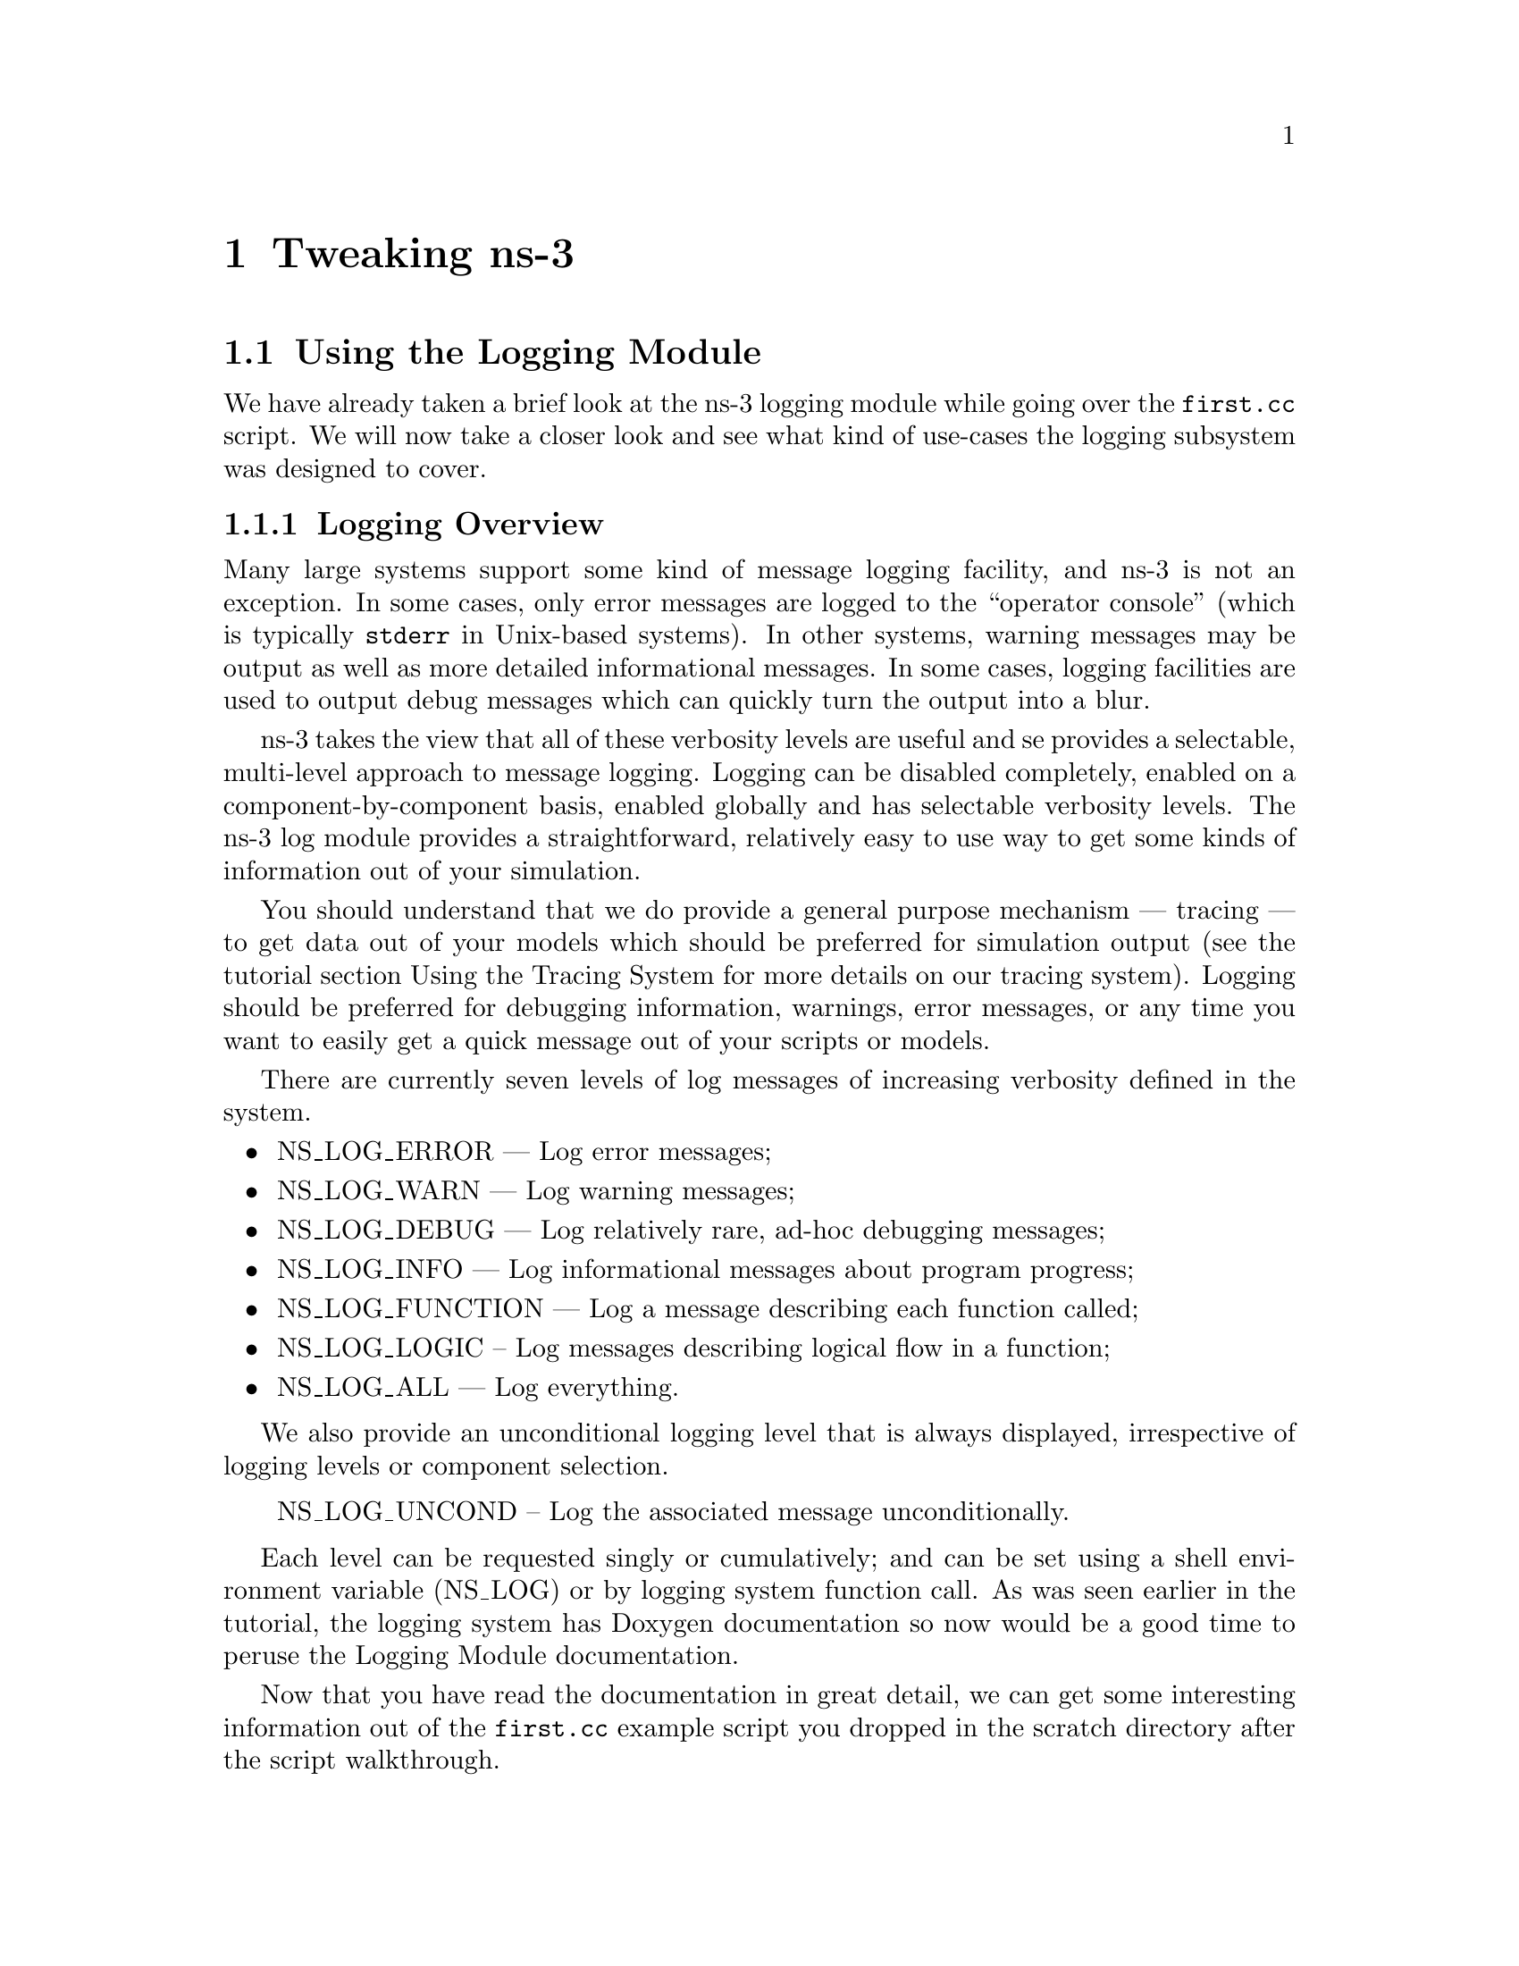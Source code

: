 
@c ========================================================================
@c Begin document body here
@c ========================================================================

@c ========================================================================
@c PART:  Tweaking ns-3
@c ========================================================================
@c The below chapters are under the major heading "Tweaking ns-3"
@c This is similar to the Latex \part command
@c
@c ========================================================================
@c Tweaking ns-3
@c ========================================================================
@node Tweaking ns-3
@chapter Tweaking ns-3

@menu
* Using the Logging Module::
* Using Command Line Arguments::
* Using the Tracing System::
@end menu

@c ========================================================================
@c Using the Logging Module
@c ========================================================================
@node Using the Logging Module
@section Using the Logging Module

@cindex logging
We have already taken a brief look at the ns-3 logging module while going
over the @code{first.cc} script.  We will now take a closer look and see what
kind of use-cases the logging subsystem was designed to cover.

@node Logging Overview
@subsection Logging Overview
Many large systems support some kind of message logging facility, and ns-3
is not an exception.  In some cases, only error messages are logged to the 
``operator console'' (which is typically @code{stderr} in Unix-based systems).
In other systems, warning messages may be output as well as more detailed 
informational messages.  In some cases, logging facilities are used to output
debug messages which can quickly turn the output into a blur.

ns-3 takes the view that all of these verbosity levels are useful and se
provides a selectable, multi-level approach to message logging.  Logging can
be disabled completely, enabled on a component-by-component basis, enabled
globally and has selectable verbosity levels.  The ns-3 log module provides
a straightforward, relatively easy to use way to get some kinds of information
out of your simulation.

You should understand that we do provide a general purpose mechanism --- 
tracing --- to get data out of your models which should be preferred for 
simulation output (see the tutorial section Using the Tracing System for
more details on our tracing system).  Logging should be preferred for 
debugging information, warnings, error messages, or any time you want to 
easily get a quick message out of your scripts or models.

There are currently seven levels of log messages of increasing verbosity
defined in the system.  

@itemize @bullet
@item NS_LOG_ERROR --- Log error messages;
@item NS_LOG_WARN --- Log warning messages;
@item NS_LOG_DEBUG --- Log relatively rare, ad-hoc debugging messages;
@item NS_LOG_INFO --- Log informational messages about program progress;
@item NS_LOG_FUNCTION --- Log a message describing each function called;
@item NS_LOG_LOGIC -- Log messages describing logical flow in a function;
@item NS_LOG_ALL --- Log everything.
@end itemize

We also provide an unconditional logging level that is always displayed,
irrespective of logging levels or component selection.

@itemize @bullet
NS_LOG_UNCOND -- Log the associated message unconditionally.
@end itemize

Each level can be requested singly or cumulatively; and can be set using a
shell environment variable (NS_LOG) or by logging system function call.  As
was seen earlier in the tutorial, the logging system has Doxygen documentation
so now would be a good time to peruse the Logging Module documentation.

Now that you have read the documentation in great detail, we can get some
interesting information out of the @code{first.cc} example script you dropped
in the scratch directory after the script walkthrough.

@node Enabling Logging
@subsection Enabling Logging Using the NS_LOG Environment Variable
@cindex NS_LOG
First, let's use the NS_LOG environment variable to turn on some more logging
in the @code{first.cc} script you have already built.  Go ahead and run the
script just as you did previously,

@verbatim
  ~/repos/ns-3-tutorial > ./waf --run scratch/first
  Entering directory `/home/craigdo/repos/ns-3-tutorial/build'
  Compilation finished successfully
  Sent 1024 bytes to 10.1.1.2
  Received 1024 bytes from 10.1.1.1
  Received 1024 bytes from 10.1.1.2
  ~/repos/ns-3-tutorial >
@end verbatim

The ``Sent'' and ``Received'' messages are actually logging messages from the
@code{UdpEchoClientApplication} and @code{UdpEchoServerApplication}.  We can
ask the client application, for example, to print more information by setting
its logging level via the NS_LOG environment variable.  I am going to assume
from here on that are using an sh-like shell that uses the``VARIABLE=value''
syntax.  If you are using a csh-like shell, then you will have to convert to
``setenv VARIABLE value'' syntax.

Let's ask the UDP echo client application to print a little more information.
Right now, it is responding to the following line of code in @code{first.cc},

@verbatim
  LogComponentEnable("UdpEchoClientApplication", LOG_LEVEL_INFO);
@end verbatim

This line of code enables the @code{LOG_LEVEL_INFO} level of logging.  When 
we pass a logging level flag, we are actually enabling the given level and
all lower levels.  In this case, we have enabled @code{NS_LOG_INFO},
@code{NS_LOG_DEBUG}, @code{NS_LOG_WARN} and @code{NS_LOG_ERROR}.  We can
increase the logging level and get more information without changing the
script and recompiling by setting the NS_LOG environment variable like this:

@verbatim
  ~/repos/ns-3-tutorial > export NS_LOG=UdpEchoClientApplication=level_all
@end verbatim

This sets the environment variable @code{NS_LOG} to the string,

@verbatim
  UdpEchoClientApplication=level_all
@end verbatim

The left hand side of the assignment is the name of the logging component we
want to set, and the right hand side is the flag we want to use.  In this case,
we are going to turn on all of the debugging levels for the application.  If
you run the script with NS_LOG set this way you should see the following 
output:

@verbatim
  ~/repos/ns-3-tutorial > ./waf --run scratch/first
  Entering directory `/home/craigdo/repos/ns-3-tutorial/build'
  Compilation finished successfully
  UdpEchoClientApplication:UdpEchoClient()
  UdpEchoClientApplication:StartApplication()
  UdpEchoClientApplication:ScheduleTransmit()
  UdpEchoClientApplication:Send()
  Sent 1024 bytes to 10.1.1.2
  Received 1024 bytes from 10.1.1.1
  UdpEchoClientApplication:HandleRead(0x62c640, 0x62cd70)
  Received 1024 bytes from 10.1.1.2
  UdpEchoClientApplication:StopApplication()
  UdpEchoClientApplication:DoDispose()
  UdpEchoClientApplication:~UdpEchoClient()
  ~/repos/ns-3-tutorial >
@end verbatim

The only additional debug information provided by the application is from
the NS_LOG_FUNCTION level.  You can now see a log of the function calls that
were made to the application.  If you look closely you will notice a single
colon between the string @code{UdpEchoClientApplication} and the method name
where you might have expected a C++ scope operator (@code{::}).  This is
intentional.  The name is not actually a class name, it is a logging component
name.  When there is a one-to-one correspondence between a source file and a
class, this will generally be the class name but you should understand that
it is not actually a class name, and there is a single colon to separate the
logging component name from the function name that is printed.

It turns out that in come cases, it can be hard to determine which method
actually generates a log message.  If you look in the text above, you may
wonder where the string ``@code{Received 1024 bytes from 10.1.1.1}'' comes
from.  You can resolve this by ORing the @code{prefix_func} level into the
@code{NS_LOG} environment variable.  Try doing the following,

@verbatim
  export 'NS_LOG=UdpEchoClientApplication=level_all|prefix_func'
@end verbatim

Note that the single quotes are required since the vertical bar is a Unix
pipe connector.

Now, if you run the script you will see that the logging system makes sure 
that every message from the given log component is prefixed with the component
name.

@verbatim
  ~/repos/ns-3-tutorial > ./waf --run scratch/first
  Entering directory `/home/craigdo/repos/ns-3-tutorial/build'
  Compilation finished successfully
  UdpEchoClientApplication:UdpEchoClient()
  UdpEchoClientApplication:StartApplication()
  UdpEchoClientApplication:ScheduleTransmit()
  UdpEchoClientApplication:Send()
  UdpEchoClientApplication:Send(): Sent 1024 bytes to 10.1.1.2
  Received 1024 bytes from 10.1.1.1
  UdpEchoClientApplication:HandleRead(0x62c710, 0x62ce40)
  UdpEchoClientApplication:HandleRead(): Received 1024 bytes from 10.1.1.2
  UdpEchoClientApplication:StopApplication()
  UdpEchoClientApplication:DoDispose()
  UdpEchoClientApplication:~UdpEchoClient()
  ~/repos/ns-3-tutorial >
@end verbatim

You can now see all of the messages coming from the UDP echo client application
are identified as such.  The remaining message must be coming from the UDP
echo server application.  We can enable that component by entering a colon
separated list of components in the NS_LOG environment variable.

@verbatim
  export 'NS_LOG=UdpEchoClientApplication=level_all|prefix_func:
                 UdpEchoServerApplication=level_all|prefix_func'
@end verbatim

Note that you will need to remove the newline after the @code{:} in the
example text above.

Now, if you run the script you will see all of the log messages from both the
echo client and server applications.  You may see that this can be very useful
in debugging problems.

@verbatim
  ~/repos/ns-3-tutorial > ./waf --run scratch/first
  Entering directory `/home/craigdo/repos/ns-3-tutorial/build'
  Compilation finished successfully
  UdpEchoServerApplication:UdpEchoServer()
  UdpEchoClientApplication:UdpEchoClient()
  UdpEchoServerApplication:StartApplication()
  UdpEchoClientApplication:StartApplication()
  UdpEchoClientApplication:ScheduleTransmit()
  UdpEchoClientApplication:Send()
  UdpEchoClientApplication:Send(): Sent 1024 bytes to 10.1.1.2
  UdpEchoServerApplication:HandleRead(): Received 1024 bytes from 10.1.1.1
  UdpEchoServerApplication:HandleRead(): Echoing packet
  UdpEchoClientApplication:HandleRead(0x62c760, 0x62ce90)
  UdpEchoClientApplication:HandleRead(): Received 1024 bytes from 10.1.1.2
  UdpEchoServerApplication:StopApplication()
  UdpEchoClientApplication:StopApplication()
  UdpEchoClientApplication:DoDispose()
  UdpEchoServerApplication:DoDispose()
  UdpEchoClientApplication:~UdpEchoClient()
  UdpEchoServerApplication:~UdpEchoServer()
  ~/repos/ns-3-tutorial >
@end verbatim

It is also sometimes useful to be able to see the simulation time at which a
log message is generated.  You can do this by ORing in the prefix_time bit.

@verbatim
  export 'NS_LOG=UdpEchoClientApplication=level_all|prefix_func|prefix_time:
                 UdpEchoServerApplication=level_all|prefix_func|prefix_time'
@end verbatim

If you run the script now, you should see the following output:

@verbatim
  ~/repos/ns-3-tutorial > ./waf --run scratch/first
  Entering directory `/home/craigdo/repos/ns-3-tutorial/build'
  Compilation finished successfully
  0ns UdpEchoServerApplication:UdpEchoServer()
  0ns UdpEchoClientApplication:UdpEchoClient()
  1000000000ns UdpEchoServerApplication:StartApplication()
  2000000000ns UdpEchoClientApplication:StartApplication()
  2000000000ns UdpEchoClientApplication:ScheduleTransmit()
  2000000000ns UdpEchoClientApplication:Send()
  2000000000ns UdpEchoClientApplication:Send(): Sent 1024 bytes to 10.1.1.2
  2003686400ns UdpEchoServerApplication:HandleRead(): Received 1024 bytes 
    from 10.1.1.1
  2003686400ns UdpEchoServerApplication:HandleRead(): Echoing packet
  2007372800ns UdpEchoClientApplication:HandleRead(0x62c8c0, 0x62d020)
  2007372800ns UdpEchoClientApplication:HandleRead(): Received 1024 bytes 
    from 10.1.1.2
  10000000000ns UdpEchoServerApplication:StopApplication()
  10000000000ns UdpEchoClientApplication:StopApplication()
  UdpEchoClientApplication:DoDispose()
  UdpEchoServerApplication:DoDispose()
  UdpEchoClientApplication:~UdpEchoClient()
  UdpEchoServerApplication:~UdpEchoServer()
  ~/repos/ns-3-tutorial >
@end verbatim

You can see that the constructor for the UdpEchoServer was called at a 
simulation time of 0 nanoseconds.  This is actually happening before the 
simulation starts.  The same for the UdpEchoClient constructor.

Recall that the @code{first.cc} script started the echo server application at
one second into the simulation.  You can now see that the 
@code{StartApplication} of the server is, in fact, called at one second (or
one billion nanoseconds).  You can also see that the echo client application
is started at a simulation time of two seconds as we requested in the script.

You can now follow the progress of the simulation from the 
@code{ScheduleTransmit} call in the client that calls @code{Send} to the 
@code{HandleRead} callback in the echo server application.  Note that the 
elapsed time as the packet is sent across the point-to-point link is 3.6864
milliseconds.  You see the echo server logging a message telling you that it
has echoed the packet and then, after a delay, you see the echo client receive
the echoed packet.

There is a lot that is happening under the covers in this simulation that you
are not seeing as well.  You can very easily follow the entire process by
turning on all of the logging components in the system.  Try setting the 
@code{NS_LOG} variable to the following,

@verbatim
  export 'NS_LOG=*=level_all|prefix_func|prefix_time'
@end verbatim

The asterisk is the logging component wildcard.  This will turn on all of the
logging in all of the components in the system.  I won't reproduce the output
here (as of this writing it produces 772 lines of output for the single packet
echo) but you can redirect this information into a file and look through it 
with your favorite editor if you like,

@verbatim
  ~/repos/ns-3-tutorial > ./waf --run scratch/first >& log.out
@end verbatim

I personally use this quite a bit when I am presented with a problem and I
have no idea where things are going wrong.  I can follow the progress of the
code quite easily without having to set breakpoints and step through code
in a debugger.  When I have a general idea about what is going wrong, I 
transition into a debugger for fine-grained examination of the problem.  This
output can be especially useful when your script does something completely 
unexpected.

@node Adding Logging to your Code
@subsection Adding Logging to your Code
@cindex NS_LOG
You can add new logging to your simulations by making calls to the log 
component via several macros.  Let's do so in the @code{first.cc} script we
have in the @code{scratch} directory.

Recall that we have defined a logging component in that script.

@verbatim
  NS_LOG_COMPONENT_DEFINE ("FirstScriptExample");
@end verbatim

You now know that you can enable all of the logging for this component by
setting the @code{NS_LOG} environment variable to the various levels.  Let's
add some logging.  The macro to add an informational level log message is
@code{NS_LOG_INFO}.  Add one just before we start creating the nodes that 
tells you that the script is ``Creating Topology.''  This is done as in this
code snippet,

@verbatim
  NS_LOG_INFO ("Creating Topology");
@end verbatim

Now build the script using waf and clear the @code{NS_LOG} variable to turn 
off the torrent of logging we previously enabled:

@verbatim
  ~/repos/ns-3-tutorial > export NS_LOG=
@end verbatim

Now, if you run the script, you will not see your new message since its 
associated logging component has not been enabled.  In order to see your 
message you will have to enable the @code{FirstScriptExample} logging 
component with a level greater than or equal to @code{NS_LOG_INFO}.  If
you just want to see this particular level of logging, you can enable that
by,

@verbatim
  ~/repos/ns-3-tutorial > export NS_LOG=FirstScriptExample=info
@end verbatim

If you now run the script you will see your new logging message,

@verbatim
  ~/repos/ns-3-tutorial > ./waf --run scratch/first
  Entering directory `/home/craigdo/repos/ns-3-tutorial/build'
  Compilation finished successfully
  Creating Topology
  Sent 1024 bytes to 10.1.1.2
  Received 1024 bytes from 10.1.1.1
  Received 1024 bytes from 10.1.1.2
  ~/repos/ns-3-tutorial >
@end verbatim

As previously described, this does not also enable the lower levels of logging
but selects out the single infomational level.  

As we outlined in the Logging Overview, there are currently seven levels of 
logging verbosity you can use and you can also prefix your various log messages
with component name and simulation time.

@c ========================================================================
@c Using Command Line Arguments
@c ========================================================================
@node Using Command Line Arguments
@section Using Command Line Arguments

@subsection Overriding Default Attributes
@cindex arguments|command line
Another way you can change the way that ns-3 scripts behave without editing
and building scripts is via @emph{command line arguments.}  We provide a 
mechanism to parse command line arguments and automatically set local and 
global variables based on those arguments.

The first step in using the command line argument system is to declare the
command line parser.  This is done quite simply (in your main program) as
in the following code,

@verbatim
    int
  main (int argc, char *argv[])
  {
    ...  

    CommandLine cmd;
    cmd.Parse (argc, argv);

    ...
  }
@end verbatim

This simple two line snippet is actually very useful by itself.  It opens the
door to the ns-3 global variable and attribute systems.  Go ahead and add that
two lines of code to the @code{first.cc} script at the start of @code{main}.
Go ahead and build the script and run it, but ask the script for help in the
following way,

@verbatim
  ~/repos/ns-3-tutorial > ./waf --run "scratch/first --PrintHelp"
@end verbatim

This will ask way to run the @code{scratch/first} script and pass the command
line argument @code{--PrintHelp} to the script.  The command line parser will
now see the @code{PrintHelp} argument and respond with,

@verbatim
  ~/repos/ns-3-tutorial > ./waf --run ``scratch/first --PrintHelp''
  Entering directory `/home/craigdo/repos/ns-3-tutorial/build'
  Compilation finished successfully
  --PrintHelp: Print this help message.
  --PrintGroups: Print the list of groups.
  --PrintTypeIds: Print all TypeIds.
  --PrintGroup=[group]: Print all TypeIds of group.
  --PrintAttributes=[typeid]: Print all attributes of typeid.
  --PrintGlobals: Print the list of globals.
  ~/repos/ns-3-tutorial >
@end verbatim

Let's focus on the @code{--PrintAttributes} option.  We have already hinted
at the attribute system while walking through the @code{first.cc} script.  We
looked at the following lines of code,

@verbatim
    PointToPointHelper pointToPoint;
    pointToPoint.SetDeviceParameter ("DataRate", StringValue ("5Mbps"));
    pointToPoint.SetChannelParameter ("Delay", StringValue ("2ms"));
@end verbatim

and mentioned that @code{DataRate} was actually an @code{Attribute} of the 
@code{PointToPointNetDevice}.  Let's use the command line argument parser
to take a look at the attributes of the PointToPointNetDevice.  The help
listing says that we should provide a typeid.  This corresponds to the class
name of the class to which the attributes belong.  In this case it will be
@code{ns3::PointToPointNetDevice}.  Let's go ahead and type in,

@verbatim
  ./waf --run "scratch/first --PrintAttributes=ns3::PointToPointNetDevice"
@end verbatim

The system will print out all of the attributes of this kind of net device.
Among the attributes you will see listed is,

@verbatim
  --ns3::PointToPointNetDevice::DataRate=[32768bps]:
    The default data rate fo r point to point links
@end verbatim

This is the default value that will be used when a PointToPointNetDevice is
created in the system.  We overrode this default with the parameter setting
in the PointToPointHelper above.  Let's use the default values for the 
PointToPoint devices and channels by deleting the SetDeviceParameter call and
the SetChannelParameter call from the @code{first.cc} we have in the scratch
directory.

Your script should now just declare the PointToPointHelper and not do any
sets as in the following example,

@verbatim
  ...

  NodeContainer nodes;
  nodes.Create (2);

  PointToPointHelper pointToPoint;

  NetDeviceContainer devices;
  devices = pointToPoint.Install (nodes);

  ...
@end verbatim

Go ahead and build the new script with waf.  Now let's go back and enable some
logging from the UDP echo server application and turn on the time prefix.

@verbatim
  export 'NS_LOG=UdpEchoServerApplication=level_all|prefix_time'
@end verbatim

If you run the script, you should now see the following output,

@verbatim
  ~/repos/ns-3-tutorial > ./waf --run scratch/first
  Entering directory `/home/craigdo/repos/ns-3-tutorial/build'
  Compilation finished successfully
  0ns UdpEchoServerApplication:UdpEchoServer()
  1000000000ns UdpEchoServerApplication:StartApplication()
  Sent 1024 bytes to 10.1.1.2
  2257324218ns Received 1024 bytes from 10.1.1.1
  2257324218ns Echoing packet
  Received 1024 bytes from 10.1.1.2
  10000000000ns UdpEchoServerApplication:StopApplication()
  UdpEchoServerApplication:DoDispose()
  UdpEchoServerApplication:~UdpEchoServer()
  ~/repos/ns-3-tutorial >
@end verbatim

Recall that the last time we looked at the simulation time at which the packet
was received by the echo server, it was at 2.0036864 seconds.  Now it is
receiving the packet at about 2.257 seconds.  This is because we just dropped
the data rate of the @code{PointToPointNetDevice} down to its default of 
32768 bits per second from five megabits per second.

If we were to provide a new @code{DataRate} using the command line, we could 
speed our simulation up again,

@verbatim
  ./waf --run "scratch/first --ns3::PointToPointNetDevice::DataRate=5Mbps"
@end verbatim

This will set the default value of the @code{DataRate} attribute back to 
five megabits per second.  To get the old behavior back, we will have to set
the speed-of-light delay of the channel.  We can ask the command line system
to print out the @code{Attributes} of the channel just like we did the net
device:

@verbatim
  ./waf --run "scratch/first --PrintAttributes=ns3::PointToPointChannel"
@end verbatim

and we discover the @code{Delay} attribute.

@verbatim
  --ns3::PointToPointChannel::Delay=[0ns]:
    Transmission delay through the channel
@end verbatim

We can then set both of these default values through the command line system,

@verbatim
  ./waf --run "scratch/first
    --ns3::PointToPointNetDevice::DataRate=5Mbps
    --ns3::PointToPointChannel::Delay=2ms"
@end verbatim

In which case we recover the timing we had when we explicitly set the
@code{DataRate} and @code{Delay} in the script:

@verbatim
  Compilation finished successfully
  0ns UdpEchoServerApplication:UdpEchoServer()
  1000000000ns UdpEchoServerApplication:StartApplication()
  Sent 1024 bytes to 10.1.1.2
  2003686400ns Received 1024 bytes from 10.1.1.1
  2003686400ns Echoing packet
  Received 1024 bytes from 10.1.1.2
  10000000000ns UdpEchoServerApplication:StopApplication()
  UdpEchoServerApplication:DoDispose()
  UdpEchoServerApplication:~UdpEchoServer()
@end verbatim

Note that the packet is received by the server at 2.0036864 seconds.  We 
could actually set any of the attributes used in the script in this way.  In
particular we could set the @code{UdpEchoClient} attribute @code{MaxPackets} 
to some other value than one.

How would you go about that?  Give it a try.  Remember you have to comment 
out the place we override the default attribute in the script.  Then you 
have to rebuild the script using the default.  You will also have to find the
syntax for actually setting the new default atribute value using the command
line help facility.  Once you have this figured out you should be able to
control the number of packets echoed from the command line.  Since we're nice
folks, we'll tell you that your command line should end up looking something
like,

@verbatim
  ./waf --run "scratch/first 
    --ns3::PointToPointNetDevice::DataRate=5Mbps 
    --ns3::PointToPointChannel::Delay=2ms 
    --ns3::UdpEchoClient::MaxPackets=2"
@end verbatim

@subsection Hooking Your Own Values
You can also add your own hooks to the command line system.  This is done
quite simply by using the @code{AddValue} method to the command line parser.

Let's use this facility to specify the number of packets to echo in a 
completely different way.  Let's add a local variable called @code{nPackets}
to the main function.  We'll initialize it to one to match our previous 
default behavior.  To allow the command line parser to change this value, we
need to hook the value into the parser.  Do this by adding a call to 
@code{AddValue}.  Go ahead and change the @code{scratch/first.cc} script to
start with the following code,

@verbatim
    int
  main (int argc, char *argv[])
  {
    uint32_t nPackets = 1;

    CommandLine cmd;
    cmd.AddValue("nPackets", "Number of packets to echo", nPackets);
    cmd.Parse (argc, argv);

    ...
@end verbatim

Scroll down to the point in the script where we set the @code{MaxPackets}
attribute and change it so that it is set to the variable @code{nPackets}
instead of the constant @code{1} as below.

@verbatim
  echoClient.SetAppAttribute ("MaxPackets", UintegerValue (nPackets));
@end verbatim

Now if you run the script and provide the @code{--PrintHelp} argument, you 
should see your new @code{User Argument} listed in the help.

@verbatim
  ~/repos/ns-3-tutorial > ./waf --run "scratch/first --PrintHelp"
  Entering directory `/home/craigdo/repos/ns-3-tutorial/build'
  Compilation finished successfully
  --PrintHelp: Print this help message.
  --PrintGroups: Print the list of groups.
  --PrintTypeIds: Print all TypeIds.
  --PrintGroup=[group]: Print all TypeIds of group.
  --PrintAttributes=[typeid]: Print all attributes of typeid.
  --PrintGlobals: Print the list of globals.
  User Arguments:
      --nPackets: Number of packets to echo
  ~/repos/ns-3-tutorial >
@end verbatim

If you want to specify the number of packets to echo, you can now do so by
setting the @code{nPackets} argument,

@verbatim
  ~/repos/ns-3-tutorial > ./waf --run "scratch/first --nPackets=2"
  Entering directory `/home/craigdo/repos/ns-3-tutorial/build'
  Compilation finished successfully
  Sent 1024 bytes to 10.1.1.2
  Received 1024 bytes from 10.1.1.1
  Received 1024 bytes from 10.1.1.2
  Sent 1024 bytes to 10.1.1.2
  Received 1024 bytes from 10.1.1.1
  Received 1024 bytes from 10.1.1.2
  ~/repos/ns-3-tutorial >
@end verbatim

If you are an ns-3 user, you can use the command line argument system to 
control global values and attributes.  If you are a model author, you can
add new attributes to your Objects and they will automatically be available
for setting by your users through the command line system.  If you are a
script author, you can add new variables to your scripts and hook them into
the command line system quite painlessly.

@c ========================================================================
@c Using the Tracing System
@c ========================================================================
@node Using the Tracing System
@section Using the Tracing System

The whole point of simulation is to generate output for further study, and 
the @command{ns-3} tracing system is a primary mechanism for this.  Since 
@command{ns-3} is a C++ program, standard facilities for generating output 
from C++ programs apply:  

@verbatim
  #include <iostream>
  ...
  int main ()
  {
    ...
    std::cout << "The value of x is " << x << std::endl;
    ...
  } 
@end verbatim

The basic goals of the @command{ns-3} tracing system are:

@itemize @bullet
@item For basic tasks, the tracing system should allow the user to generate 
standard tracing for popular tracing sources, and to customize which objects
generate the tracing;
@item Intermediate users must be able to extend the tracing system to modify
the output format generated, or to insert new tracing sources, without 
modifying the core of the simulator;
@item Advanced users can modify the simulator core to add new tracing sources
and sinks.
@end itemize 

The @command{ns-3} tracing system is built on the concepts of independent 
tracing sources and tracing sinks and a uniform mechanism for connecting
sources to sinks.  Trace sources are entities that can signal events that
happen in a simulation and provide access to interesting underlying data. 
For example, a trace source could indicate when a packet is received by a net
device and provide access to the packet for interested trace sinks.

Trace sources are not useful by themselves, they must be ``connected'' to
other pieces of code that actually do something useful with the information 
provided by the sink.  Trace sinks are consumers of the events and data
provided by the trace sources.  For example, one could create a trace sink t
hat would (when connected to the trace source of the previous example) print 
out interesting parts of the received packet.

The rationale for this explicit division is to allow users to attach new
types of sinks to existing tracing sources, without requiring editing and 
recompilation of the the core of the simulator.  Thus, in the example above, 
a user could define a new tracing sink in her script and attach it to an 
existing tracing source defined in the simulation core editing only the 
user script.

What remains to be defined is a way for users to find these hooks (tracing 
sources) and attach sinks to them.  A tracing namespace is defined for
this purpose.  

In this tutorial, we will walk through some pre-defined sources and sinks and
show how they may be customized with little user effort.  See the ns-3 manual
or how-to sections for information on advanced tracing configuration including
extending the tracing namespace and creating new tracing sources.

@cindex tracing
@cindex tracing|ASCII
@subsection ASCII Tracing
ns-3 provides an ASCII trace helper that is a wrapper around low-level 
tracing system.  This helper lets you configure some useful and easily
understood packet traces easily.  The output of a trace of a simulation run 
is an ASCII file --- thus the name.  For those familiar with @command{ns-2} 
output, this type of trace is analogous to the @command{out.tr} generated 
by many scripts.

@cindex tracing|packets
Let's just jump right in and add some ASCII tracing output to our 
@code{first.cc} script.  The first thing you need to do is to add the 
following code to the script just before the call to @code{Simulator::Run ()}.

@verbatim
  std::ofstream ascii;
  ascii.open ("first.tr");
  PointToPointHelper::EnableAsciiAll (ascii);
@end verbatim

The first two lines are just vanilla C++ code to open a stream that will be
written to a file named ``first.tr.''  See your favorite C++ tutorial if you
are unfamiliar with this code.  The last line of code in the snippet above
tells ns-3 that you want to enable ASCII tracing on all point-to-point devices
in your simulation; and you want the (provided) trace sinks to write out
information about packet movement in ASCII format to the stream provided.
For those familiar with @command{ns-2}, the traced events are equivalent
to the popular trace points that log "+", "-", "d", and "r" events.

Since we have used a @code{std::ofstream} object, we also need to include the
appropriate header.  Add the following line to the script (I typically add it
above the ns-3 includes):

@verbatim
  #include <fstream>
@end verbatim

You can now build the script and run it from the command line:

@verbatim
  ./waf --run scratch/first
@end verbatim

@cindex first.tr
Just as you have seen previously, you may see some messages from Waf and then
the ``Compilation finished successfully'' message.  The following messages are
from the running program.  When it ran, the program will have created a file
named @code{first.tr}.  Because of the way that Waf works, the file is not 
created in the local directory, it is created at the top-level directory of 
the repository by default.  If you want to control where the traces are saved
you can use the @code{--cwd} option of Waf to specify this.  We have not done
so, thus we need to change into the top level directory of our repo and take a
look at the file @code{first.tr} in your favorite editor.

@subsubsection Parsing Ascii Traces
@cindex parsing ascii traces
There's a lot of information there in a pretty dense form, but the first thing
to notice is that there are a number of distinct lines in this file.  It may
be difficult to see this clearly unless you widen your windows considerably.
Each line in the file corresponds to a @emph{trace event}.  In this case
we are tracing events on the @emph{device queue} present in every net device
on every node in the simulation.  The device queue is a queue through which
every packet destined for a channel must pass --- it is the device
@emph{transmit} queue.  Note that each line in the trace file begins with a
lone character (has a space after it).  This character will have the following
meaning:

@cindex ascii trace|enqueue
@cindex ascii trace|dequeue
@cindex ascii trace|drop
@cindex ascii trace|receive
@itemize @bullet
@item @code{+}: An enqueue operation occurred on the device queue;
@item @code{-}: A dequeue operation occurred on the device queue;
@item @code{d}: A packet was dropped, typically because the queue was full;
@item @code{r}: A packet was received by the net device.
@end itemize

Let's take a more detailed view of the first line.  I'll break it down into
sections (indented for clarity) with a two digit reference number on the
left side:

@verbatim
  00 + 
  01 2 
  02 /NodeList/0/DeviceList/0/$ns3::PointToPointNetDevice/TxQueue/Enqueue 
  03 ns3::PppHeader (
  04   Point-to-Point Protocol: IP (0x0021)) 
  05   ns3::Ipv4Header (
  06     tos 0x0 ttl 64 id 0 offset 0 flags [none] 
  07     length: 1052 10.1.1.1 > 10.1.1.2)
  08     ns3::UdpHeader (
  09       length: 1032 49153 > 9) 
  10       Payload (size=1024)
@end verbatim

@cindex trace event
@cindex simulation time
The first line of this expanded trace event (reference number 00) is the 
queue operation.  We have a @code{+} character, so this corresponds to an
@emph{enqueue} operation.  The second line (reference 01) is the simulation 
time expressed in seconds.  You may recall that we asked the 
@code{UdpEchoClient} to start sending packets at two seconds.  Here we again
see confirmation that this is, indeed, happening.

@cindex node number
@cindex net device number
@cindex smart pointer
The next line of the example listing (reference 02) tell us the trace source
that originated this even expressed in the tracing namespace.  You can think
of the tracing womewhat like you would a filesystem namespace.  The root of 
the namespace is the @code{NodeList}.  This corresponds to a container in the 
ns-3 code that contains all of the nodes that were created in the system.
Just as a filesystem has may have directories under the root, we have node 
numbers in the @code{NodeList}.  The string @code{/NodeList/0} therefore 
refers to the zeroth node in the @code{NodeList} which we can think of as
``node 0.''  In each node there is a list of devices that have been installed.
This list appears next.  You can see that this trace event comes from 
@code{DeviceList/0} which is the zeroth device installed in the node. 

The next string, @code{$ns3::PointToPointNetDevice} tells you what kind of 
device it is that is in the zeroth position of the device list for node zero.
This should by now be completely expected.  Recall that the operation @code{+}
found at reference 00 means an enqueue operation on the transmit queue of the
device.  This is reflected in the final segments of the ``trace path'' which
are @code{TxQueue/Enqueue}.

The remaining lines in the trace should be fairly intuitive.  References 03-04
indicate that the packet is encapulated in the point-to-point protocol.  
References 05-07 show that the packet has an IP version four header and has
originated from IP address 10.1.1.1 and is destined for 10.1.1.2.  References
08-09 show that this is a UDP packet from and finally reference 10 shows that
the payload is the expected 1024 bytes.

The next line in the trace file shows the same packet being dequeued from the
transmit queue on the same node. 

The Third line in the trace file shows the packet being received by the net
device on the node with the echo server. I have reproduced that event below.

@verbatim
  00 r 
  01 2.25732 
  02 /NodeList/1/DeviceList/0/$ns3::PointToPointNetDevice/Rx 
  03 ns3::PppHeader (
  04   Point-to-Point Protocol: IP (0x0021)) 
  05   ns3::Ipv4Header (
  06     tos 0x0 ttl 64 id 0 offset 0 flags [none] 
  07     length: 1052 10.1.1.1 > 10.1.1.2)
  08     ns3::UdpHeader (
  09       length: 1032 49153 > 9) 
  10       Payload (size=1024)
@end verbatim

Notice that the trace operation is now @code{r} and the simulation time has
increased to 2.25732 seconds.  If you have been following the tutorial steps
closely this means that you have left the @code{DataRate} of the net devices
set to their default value of 32768 bps with a channel @code{Delay} of two
milliseconds.  This time should be familiar as you have seen it before in a
previous section.

The trace source namespace entry (reference 02) has changed to reflect that
this event is coming from node 1 (@code{/NodeList/1}) and the packet reception
trace source (@code{/Rx}).  It should be quite easy for you to follow the 
progress of the packet through the topology by looking at the rest of the 
traces in the file.

@subsection PCAP Trace Helper
@cindex pcap
@cindex Wireshark
The @command{ns-3} @emph{pcap trace helper} is used to create trace files in
@code{.pcap} format.  The acronym pcap (usually written in lower case) stands
for @emph{p}acket @emph{cap}ture, and is actually an API that includes the 
definition of a @code{.pcap} file format.  The most popular program that can
read and display this format is Wireshark (formerly called Ethereal).
However, there are many traffic trace analyzers that use this packet format.
We encourage users to exploit the many tools available for analyzing pcap
traces.  In this tutorial, we show how tcpdump and Wireshark can be used.

@cindex tracing|pcap
The code used to enable pcap tracing is a one-liner.  

@verbatim
  PointToPointHelper::EnablePcapAll ("first");
@end verbatim

Go ahead and insert this line of code after the ASCII tracing code we just 
added to @code{scratch/first.cc}.  Notice that we only gave the pcap trace
helper call the string, ``first,'' and not ``first.pcap'' or something 
similar.  This is because the parameter is a prefix, not a complete file name.
The pcap trace helper will actually create a trace file for every device in 
the simulation that generates a traced event.  The file names will be built
using the prefix, the node number, the device number and a ``.pcap'' suffix.

In our example script, we will see a files named ``first-0-0.pcap'' and
``first.1-0.pcap'' which are the pcap traces for node 0, device 0 and node 1,
device 1, respectively.

You can now run the script as you have been:

@verbatim
  ./waf --run scratch/first
@end verbatim

If you look at the top level directory of your distribution, you should now
see three log files:  @code{first.tr} is the ASCII trace file we have 
previously examined.  @code{first-0-0.pcap} and @code{first-1-0.pcap}
are the new pcap files we just generated.  

@subsubsection Reading output with tcpdump
@cindex tcpdump
The easiest thing to do at this point will be to use @code{tcpdump} to look
at the @code{pcap} files.  Output from dumping both files is shown below:

@verbatim
  ~/repos/ns-3-tutorial > /usr/sbin/tcpdump -r first-0-0.pcap -nn -tt
  reading from file first-0-0.pcap, link-type PPP (PPP)
  2.000000 IP 10.1.1.1.49153 > 10.1.1.2.9: UDP, length 1024
  2.514648 IP 10.1.1.2.9 > 10.1.1.1.49153: UDP, length 1024
  ~/repos/ns-3-tutorial > /usr/sbin/tcpdump -r first-1-0.pcap -nn -tt
  reading from file first-1-0.pcap, link-type PPP (PPP)
  2.257324 IP 10.1.1.1.49153 > 10.1.1.2.9: UDP, length 1024
  2.257324 IP 10.1.1.2.9 > 10.1.1.1.49153: UDP, length 1024
  ~/repos/ns-3-tutorial >
@end verbatim

You can see in the dump of ``first-0.0.pcap'' (the client device) that the 
echo packet is sent at 2 seconds into the simulation.  If you look at the
second dump (of ``first-1-0.pcap'') you can see that packet being received
at 2.257324 seconds.  You see the packet being echoed at 2.257324 seconds
in the second dump, and finally, you see the packet being received back at 
the client in the first dump at 2.514648 seconds.

@subsubsection Reading output with Wireshark
@cindex Wireshark
If you are unfamilar with Wireshark, there is a web site available from which
you can download programs and documentation:  @uref{http://www.wireshark.org/}.

Wireshark is a graphical user interface which can be used for displaying these
trace files.  If you have Wireshark available, you can open each of the trace
files and display the contents as if you had captured the packets using a
@emph{packet sniffer}.
